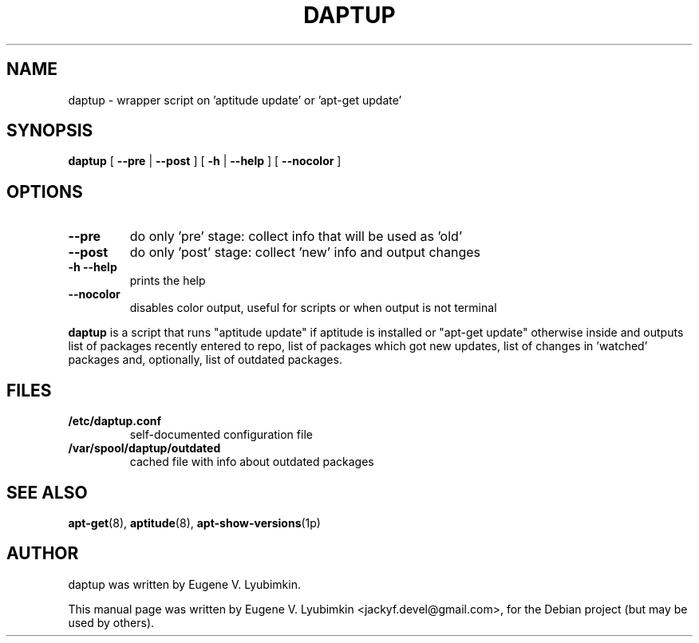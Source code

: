 .\"                                      Hey, EMACS: -*- nroff -*-
.\" First parameter, NAME, should be all caps
.\" Second parameter, SECTION, should be 1-8, maybe w/ subsection
.\" other parameters are allowed: see man(7), man(1)
.TH DAPTUP 8 "Oct 12, 2008"
.\" Please adjust this date whenever revising the manpage.
.\"
.\" Some roff macros, for reference:
.\" .nh        disable hyphenation
.\" .hy        enable hyphenation
.\" .ad l      left justify
.\" .ad b      justify to both left and right margins
.\" .nf        disable filling
.\" .fi        enable filling
.\" .br        insert line break
.\" .sp <n>    insert n+1 empty lines
.\" for manpage-specific macros, see man(7)
.SH NAME
daptup \- wrapper script on 'aptitude update' or 'apt-get update'
.SH SYNOPSIS
.B daptup
[ \fB--pre\fP | \fB--post\fP ]
[ \fB-h\fP | \fB--help\fP ] [ \fB--nocolor\fP ]
.br
.SH OPTIONS
.TP
.B --pre
do only 'pre' stage: collect info that will be used as 'old'
.TP
.B --post
do only 'post' stage: collect 'new' info and output changes
.TP
.B -h --help
prints the help
.TP
.B --nocolor
disables color output, useful for scripts or when output is not terminal
.PP
\fBdaptup\fP is a script that runs "aptitude update" if aptitude is installed or "apt-get update" otherwise inside and outputs list of packages recently entered to repo, list of packages which got new updates, list of changes in 'watched' packages and, optionally, list of outdated packages.
.SH FILES
.TP
.B /etc/daptup.conf
self-documented configuration file
.TP
.B /var/spool/daptup/outdated
cached file with info about outdated packages
.SH SEE ALSO
.BR apt-get (8),
.BR aptitude (8),
.BR apt-show-versions (1p)
.SH AUTHOR
daptup was written by Eugene V. Lyubimkin.
.PP
This manual page was written by Eugene V. Lyubimkin <jackyf.devel@gmail.com>,
for the Debian project (but may be used by others).
